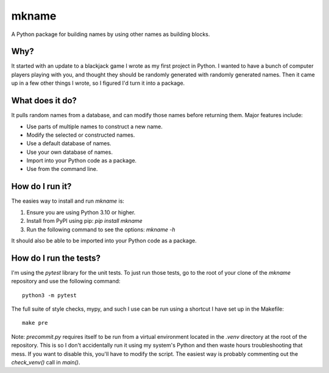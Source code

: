 ######
mkname
######

A Python package for building names by using other names as building
blocks.


Why?
====
It started with an update to a blackjack game I wrote as my first
project in Python. I wanted to have a bunch of computer players
playing with you, and thought they should be randomly generated
with randomly generated names. Then it came up in a few other things
I wrote, so I figured I'd turn it into a package.


What does it do?
================
It pulls random names from a database, and can modify those names
before returning them. Major features include:

*   Use parts of multiple names to construct a new name.
*   Modify the selected or constructed names.
*   Use a default database of names.
*   Use your own database of names.
*   Import into your Python code as a package.
*   Use from the command line.


How do I run it?
================
The easies way to install and run `mkname` is:

1.  Ensure you are using Python 3.10 or higher.
2.  Install from PyPI using pip: `pip install mkname`
3.  Run the following command to see the options: `mkname -h`

It should also be able to be imported into your Python code as a package.


How do I run the tests?
=======================
I'm using the `pytest` library for the unit tests. To just run those tests,
go to the root of your clone of the `mkname` repository and use the following
command::

    python3 -m pytest

The full suite of style checks, mypy, and such I use can be run using a
shortcut I have set up in the Makefile::

    make pre

Note: `precommit.py` requires itself to be run from a virtual environment
located in the `.venv` directory at the root of the repository. This is so
I don't accidentally run it using my system's Python and then waste hours
troubleshooting that mess. If you want to disable this, you'll have to
modify the script. The easiest way is probably commenting out the
`check_venv()` call in `main()`.
